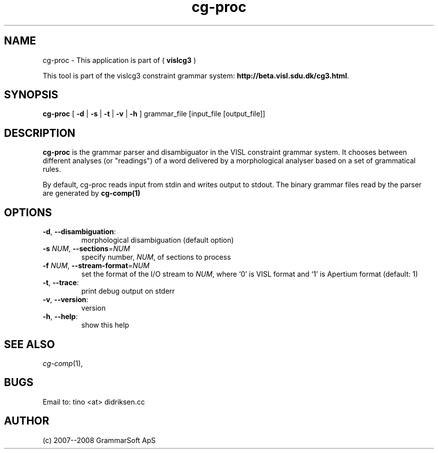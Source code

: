 .TH cg-proc 1 2007-04-10 "" ""
.SH NAME
cg-proc \- This application is part of (
.B vislcg3
)
.PP
This tool is part of the vislcg3
constraint grammar system: \fBhttp://beta.visl.sdu.dk/cg3.html\fR.
.SH SYNOPSIS
.B cg-proc
[
.B \-d \fR|
.B \-s \fR|
.B \-t \fR|
.B \-v \fR|
.B \-h
] grammar_file [input_file [output_file]]
.SH DESCRIPTION
.BR cg-proc 
is the grammar parser and disambiguator in the VISL
constraint grammar system. It chooses between different analyses
(or "readings") of a word delivered by a morphological analyser
based on a set of grammatical rules.
.PP
By default, cg-proc reads input from stdin and writes output
to stdout. The binary grammar files read by the parser are generated
by \fBcg\-comp(1)\fR
.RE
.SH OPTIONS
.TP
\fB\-d\fR, \fB\-\-disambiguation\fR:
morphological disambiguation (default option)
.TP
\fB\-s\fR \fINUM\fR, \fB\-\-sections\fR=\fINUM\fR
specify number, \fINUM\fR, of sections to process
.TP
\fB\-f\fR \fINUM\fR, \fB\-\-stream-format\fR=\fINUM
set the format of the I/O stream to \fINUM\fR, where `0' is VISL format and `1' is Apertium format (default: 1)
.TP
\fB\-t\fR, \fB\-\-trace\fR:
print debug output on stderr
.TP
\fB\-v\fR, \fB\-\-version\fR:
version
.TP
\fB\-h\fR, \fB\-\-help\fR:
show this help
.RS
.SH SEE ALSO
.I cg-comp\fR(1),
.SH BUGS
Email to: tino <at> didriksen.cc
.SH AUTHOR
(c) 2007--2008 GrammarSoft ApS


